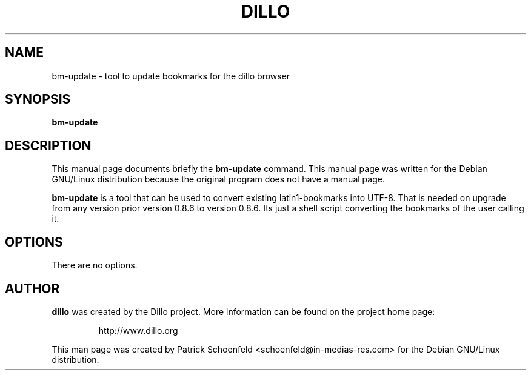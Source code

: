 .TH DILLO 1 
.SH NAME
bm-update \- tool to update bookmarks for the dillo browser
.SH SYNOPSIS
.B bm-update
.SH DESCRIPTION
This manual page documents briefly the
.BR bm-update
command.
This manual page was written for the Debian GNU/Linux distribution
because the original program does not have a manual page.
.PP
.B bm-update
is a tool that can be used to convert existing latin1-bookmarks into UTF-8.
That is needed on upgrade from any version prior version 0.8.6 to version 0.8.6.
Its just a shell script converting the bookmarks of the user calling it.
.SH OPTIONS
There are no options.
.SH AUTHOR
.B dillo
was created by the Dillo project.  More information can be found on
the project home page:
.IP
http://www.dillo.org
.PP
This man page was created by Patrick Schoenfeld <schoenfeld@in-medias-res.com> for the
Debian GNU/Linux distribution.
